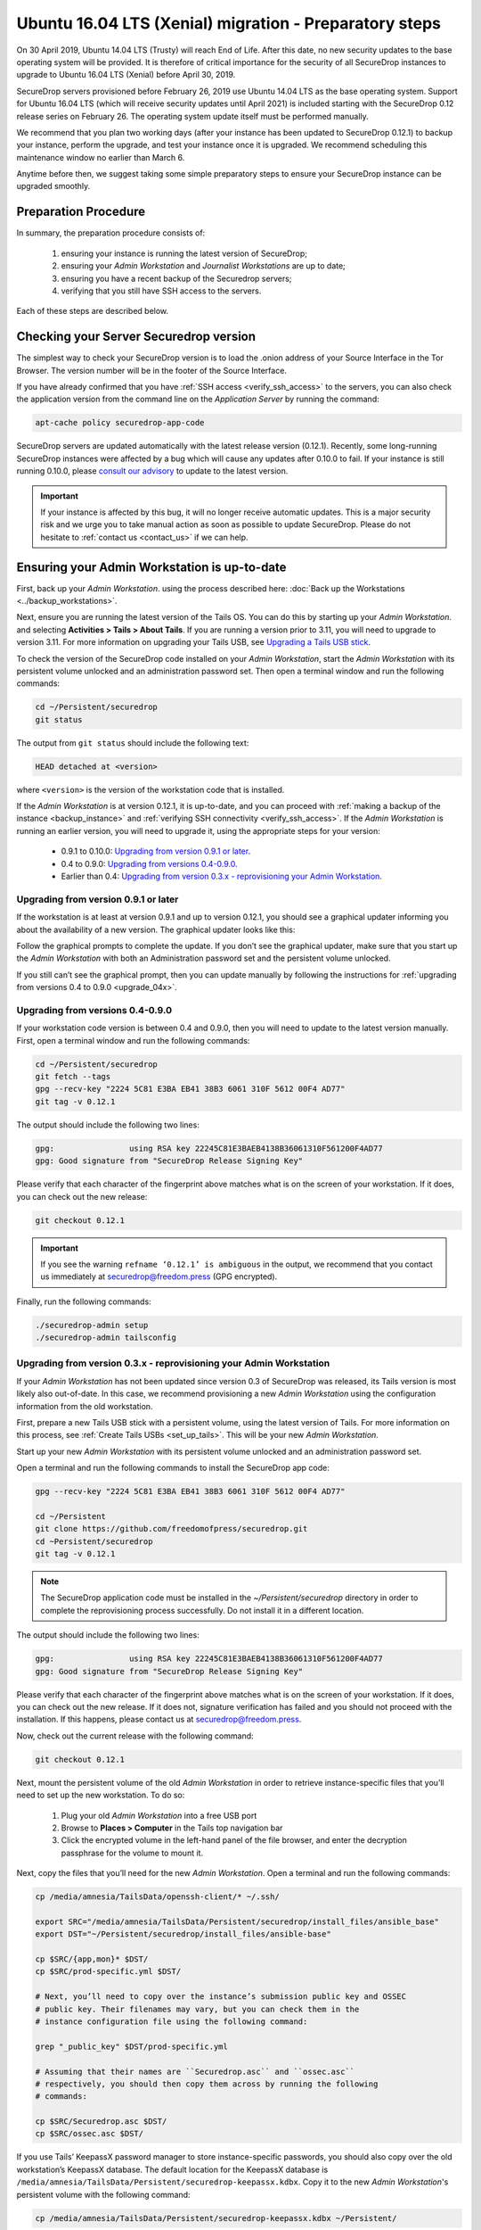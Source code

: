 Ubuntu 16.04 LTS (Xenial) migration - Preparatory steps
=======================================================

On 30 April 2019, Ubuntu 14.04 LTS (Trusty) will reach End of Life. After this
date, no new security updates to the base operating system will be provided. It
is therefore of critical importance for the security of all SecureDrop instances
to upgrade to Ubuntu 16.04 LTS (Xenial) before April 30, 2019.

SecureDrop servers provisioned before February 26, 2019 use Ubuntu 14.04 LTS as
the base operating system. Support for Ubuntu 16.04 LTS (which will receive
security updates until April 2021) is included starting with the SecureDrop 0.12
release series on February 26. The operating system update itself must be
performed manually.

We recommend that you plan two working days (after your instance has been
updated to SecureDrop 0.12.1) to backup your instance, perform the upgrade, and
test your instance once it is upgraded. We recommend scheduling this maintenance
window no earlier than March 6.

Anytime before then, we suggest taking some simple preparatory steps to ensure
your SecureDrop instance can be upgraded smoothly.

Preparation Procedure
---------------------

In summary, the preparation procedure consists of:

 #. ensuring your instance is running the latest version of SecureDrop;
 #. ensuring your *Admin Workstation* and *Journalist Workstations* are up to date;
 #. ensuring you have a recent backup of the Securedrop servers;
 #. verifying that you still have SSH access to the servers.

Each of these steps are described below.

Checking your Server Securedrop version
---------------------------------------

The simplest way to check your SecureDrop version is to load the .onion address
of your Source Interface in the Tor Browser. The version number will be in the
footer of the Source Interface.

.. image:: ../images/sdsource.png

If you have already confirmed that you have :ref:`SSH access
<verify_ssh_access>` to the servers,  you can also check the application version
from the command line on the *Application Server* by running the command:

.. code:: sh

 apt-cache policy securedrop-app-code


SecureDrop servers are updated automatically with the latest release version
(0.12.1). Recently, some long-running SecureDrop instances were affected by a 
bug which will cause any updates after 0.10.0 to fail. If your instance is still
running 0.10.0, please `consult our advisory <https://securedrop.org/news/advisory-automatic-update-failure-version-0100-0110-some-securedrop-instances/>`_
to update to the latest version.

.. important:: If your instance is affected by this bug, it will no longer
  receive automatic updates. This is a major security risk and we urge you to take
  manual action as soon as possible to update SecureDrop. Please do not hesitate
  to :ref:`contact us <contact_us>` if we can help.

Ensuring your Admin Workstation is up-to-date
-----------------------------------------------

First, back up your *Admin Workstation*. using the process described here:
:doc:`Back up the Workstations <../backup_workstations>`.

Next, ensure you are running the latest version of the Tails OS. You can do this
by starting up your *Admin Workstation*. and selecting **Activities > Tails >
About Tails**. If you are running a version prior to 3.11, you will need to
upgrade to version 3.11. For more information on upgrading your Tails USB, see
`Upgrading a Tails USB stick
<https://tails.boum.org/doc/first_steps/upgrade/index.en.html>`_.

To check the version of the SecureDrop code installed on your *Admin
Workstation*, start the *Admin Workstation* with its persistent volume unlocked
and an administration password set.  Then open a terminal window and run the
following commands:

.. code:: sh

  cd ~/Persistent/securedrop
  git status

The output from ``git status`` should include the following text:

.. code-block:: none

  HEAD detached at <version>

where ``<version>`` is  the version of the workstation code that is installed.

If the *Admin Workstation* is at version 0.12.1, it is up-to-date, and you can
proceed with :ref:`making a backup of the instance <backup_instance>` and
:ref:`verifying SSH connectivity <verify_ssh_access>`. If the *Admin
Workstation* is running an earlier version, you will need to upgrade it, using
the appropriate steps for your version:

 - 0.9.1 to 0.10.0: `Upgrading from version 0.9.1 or later`_.
 - 0.4 to 0.9.0: `Upgrading from versions 0.4-0.9.0`_.
 - Earlier than 0.4: `Upgrading from version 0.3.x - reprovisioning your Admin Workstation`_.

Upgrading from version 0.9.1 or later
^^^^^^^^^^^^^^^^^^^^^^^^^^^^^^^^^^^^^

If the workstation is at least at version 0.9.1 and up to version 0.12.1, you
should see a graphical updater informing you about the availability of a new
version. The graphical updater looks like this:

.. image:: ../images/0.6.x_to_0.7/securedrop-updater.png

Follow the graphical prompts to complete the update. If you don’t see the
graphical updater, make sure that you start up the *Admin Workstation* with both
an Administration password set and the persistent volume unlocked.

If you still can’t see the graphical prompt, then you can update manually by
following the instructions for :ref:`upgrading from versions 0.4 to 0.9.0
<upgrade_04x>`.

.. _upgrade_04x:

Upgrading from versions 0.4-0.9.0
^^^^^^^^^^^^^^^^^^^^^^^^^^^^^^^^^

If your workstation code version is between 0.4 and 0.9.0, then you will need to
update to the latest version manually. First, open a terminal window and run the
following commands:

.. code:: sh

  cd ~/Persistent/securedrop
  git fetch --tags
  gpg --recv-key "2224 5C81 E3BA EB41 38B3 6061 310F 5612 00F4 AD77"
  git tag -v 0.12.1

The output should include the following two lines:

.. code-block:: none

  gpg:                using RSA key 22245C81E3BAEB4138B36061310F561200F4AD77
  gpg: Good signature from "SecureDrop Release Signing Key"

Please verify that each character of the fingerprint above matches what is on
the screen of your workstation. If it does, you can check out the new release:

.. code:: sh

  git checkout 0.12.1

.. important:: If you see the warning ``refname ‘0.12.1’ is ambiguous`` in the
  output, we recommend that you contact us immediately at securedrop@freedom.press
  (GPG encrypted).

Finally, run the following commands:

.. code:: sh

  ./securedrop-admin setup
  ./securedrop-admin tailsconfig


.. _upgrade_03x:

Upgrading from version 0.3.x - reprovisioning your Admin Workstation
^^^^^^^^^^^^^^^^^^^^^^^^^^^^^^^^^^^^^^^^^^^^^^^^^^^^^^^^^^^^^^^^^^^^

If your *Admin Workstation* has not been updated since version 0.3 of SecureDrop
was released, its Tails version is most likely also out-of-date. In this case,
we recommend provisioning a new *Admin Workstation* using the configuration
information from the old workstation.

First, prepare a new Tails USB stick with a persistent volume, using the latest
version of Tails. For more information on this process, see :ref:`Create Tails
USBs <set_up_tails>`. This will be your new *Admin Workstation*.

Start up your new *Admin Workstation* with its persistent volume unlocked and an
administration password set.

Open a terminal and run the following commands to install the SecureDrop app
code:

.. code:: sh

  gpg --recv-key "2224 5C81 E3BA EB41 38B3 6061 310F 5612 00F4 AD77"

  cd ~/Persistent
  git clone https://github.com/freedomofpress/securedrop.git
  cd ~Persistent/securedrop
  git tag -v 0.12.1

.. note::  The SecureDrop application code must be installed in the
  `~/Persistent/securedrop` directory in order to complete the reprovisioning
  process successfully. Do not install it in a different location.

The output should include the following two lines:

.. code-block:: none

  gpg:                using RSA key 22245C81E3BAEB4138B36061310F561200F4AD77
  gpg: Good signature from "SecureDrop Release Signing Key"

Please verify that each character of the fingerprint above matches what is on
the screen of your workstation. If it does, you can check out the new release.
If it does not, signature verification has failed and you should not proceed
with the installation. If this happens, please contact us at
securedrop@freedom.press.

Now, check out the current release with the following command:

.. code:: sh

  git checkout 0.12.1

Next, mount the persistent volume of the old *Admin Workstation* in order to
retrieve instance-specific files that you’ll need to set up the new workstation.
To do so:

 1. Plug your old *Admin Workstation* into a free USB port
 2. Browse to **Places > Computer** in the Tails top navigation bar
    |Places Menu|
 3. Click the encrypted volume in the left-hand panel of the file browser, and
    enter the decryption passphrase for the volume to mount it.
    |Volume Decryption Dialog|

.. |Places Menu| image:: ../images/upgrade_to_tails_3x/browse_to_places_computer.png
.. |Volume Decryption Dialog| image:: ../images/upgrade_to_tails_3x/fill_in_passphrase.png


Next, copy the files that you’ll need for the new *Admin Workstation*. Open a
terminal and run the following commands:

.. code:: sh

  cp /media/amnesia/TailsData/openssh-client/* ~/.ssh/

  export SRC="/media/amnesia/TailsData/Persistent/securedrop/install_files/ansible_base"
  export DST="~/Persistent/securedrop/install_files/ansible-base"

  cp $SRC/{app,mon}* $DST/
  cp $SRC/prod-specific.yml $DST/

  # Next, you’ll need to copy over the instance’s submission public key and OSSEC
  # public key. Their filenames may vary, but you can check them in the
  # instance configuration file using the following command:

  grep "_public_key" $DST/prod-specific.yml

  # Assuming that their names are ``Securedrop.asc`` and ``ossec.asc``
  # respectively, you should then copy them across by running the following
  # commands:

  cp $SRC/Securedrop.asc $DST/
  cp $SRC/ossec.asc $DST/


If you use Tails’ KeepassX password manager to store instance-specific
passwords, you should also copy over the old workstation’s KeepassX database.
The default location for the KeepassX database is
``/media/amnesia/TailsData/Persistent/securedrop-keepassx.kdbx``. Copy it to the
new *Admin Workstation*'s persistent volume with the following command:

.. code:: sh

  cp /media/amnesia/TailsData/Persistent/securedrop-keepassx.kdbx ~/Persistent/

Once the instance-specific files have been copied across, unmount the old *Admin
Workstation*.s persistent volume by clicking its Eject icon in the file browser.

Next, you’ll need to configure the new *Admin Workstation* using the copied
files. In a terminal, run the following commands:

.. code:: sh

  cd ~/Persistent/securedrop
  ./securedrop-admin setup
  ./securedrop-admin tailsconfig

You can now proceed to :ref:`back up your instance <backup_instance>` and
:ref:`test SSH connectivity <verify_ssh_access>`, as described below.

.. _backup_instance:

Backing up your instance
------------------------

Once your *Admin Workstation* is up-to-date, you should delete any
previously-downloaded submissions and sources via the Journalist Interface
before backing up the instance servers. In general, this should be done by or in
coordination with the editorial staff responsible for the instance!

.. important:: Deleting old submissions is good security practice. It’s also
  important in order to control the size of backups, as the backup files are
  transferred to the *Admin Workstation* over the Tor network.

To back up your instance servers, open a terminal on the *Admin Workstation* and
run the following commands:

.. code:: sh

  cd ~/Persistent/securedrop
  ./securedrop-admin setup
  ./securedrop-admin backup

Once the command is completed, you will find the backup files in the
``~/Persistent/securedrop/install_files/ansible-base`` directory. We recommend
that you store those on an encrypted volume on a separate USB stick for safe
keeping. For more information on the backup process, see
:doc:`Backup, Restore, Migrate <../backup_and_restore>`.


.. _verify_ssh_access:

Verifying SSH access
--------------------

Check to see if you can still access the servers via SSH. To do this, start up
your *Admin Workstation* (with persistent storage unlocked) and run the
following commands.

.. code:: sh

  ssh app hostname     # command output should be 'app'
  ssh mon hostname     # command output should be 'mon'

If you are having trouble accessing the servers via SSH, try the following:

 - creating a new Tor network circuit by disconnecting and reconnecting your
   Internet link, and repeating the check;
 - running the ``./securedrop-admin tailsconfig`` command and repeating the
   check;
 - verifying that the Source and Journalist Interfaces are available via their
   desktop shortcuts;
 - verifying that the Application and Monitor servers are up;
 - :ref:`contacting us <contact_us>` for assistance.

Upgrading Journalist Workstations
---------------------------------

You should keep your *Journalist Workstations* in sync with the SecureDrop
version in use on your *Admin Workstation*.. You can check the SecureDrop code
versions on a *Journalist Workstation* using the procedure described above.

 - If your *Journalist Workstation* code version is 0.9.1 or later, you can
   upgrade it using the graphical updater.
 - If its code version is later than 0.4 and earlier than 0.9.1, you can use the
   process described above for an *Admin Workstation* with the same code version
   to upgrade it.
 - If its code version is less than 0.4, we recommend provisioning a new
   *Journalist Workstation* instead, after upgrading your *Admin Workstation*.

.. _contact_us:

Contact us
----------

If you have questions or comments regarding the coming upgrade to Ubuntu 16.04
LTS or the preparatory procedure outlined above, please don't hesitate to reach
out:

 - via our `Support Portal <https://support.freedom.press>`_, if you are a
   member (membership is approved on a case-by-case basis);
 - via securedrop@freedom.press (`GPG encrypted <https://securedrop.org/sites/default/files/fpf-email.asc>`__).
   for sensitive security issues (please use judiciously);
 - via our `community forums <https://forum.securedrop.org>`_.
